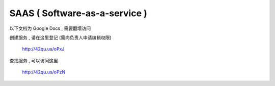 SAAS ( Software-as-a-service )
=============================================

以下文档为 Google Docs  , 需要翻墙访问

创建服务 , 请在这里登记 (需向负责人申请编辑权限)

    http://42qu.us/oPxJ

查找服务 , 可以访问这里

    http://42qu.us/oPzN


